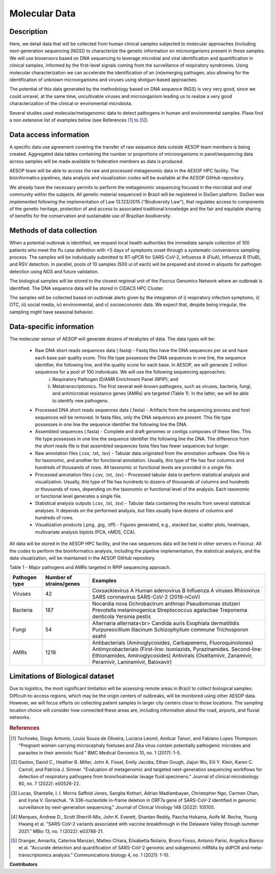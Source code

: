 Molecular Data
=====

Description
^^^^^^^^^^^

Here, we detail data that will be collected from human clinical samples subjected to molecular approaches (including next-generation sequencing [NGS]) to characterize the genetic information on microorganisms present in these samples. We will use biosensors based on DNA  sequencing to leverage microbial and viral identification and quantification in clinical samples, informed by the first-level signals coming from the surveillance of respiratory syndromes. Using molecular characterization we can accelerate the identification of an (re)emerging pathogen, also allowing for the identification of unknown microorganisms and viruses using shotgun-based approaches.  

The potential of this data generated by the methodology based on DNA sequence (NGS) is very very good, since we could unravel, at the same time, uncultivable viruses and microorganism leading us to realize a very good characterization of the clinical or enviromental microbiota.

Several studies used molecular/metagenomic data to detect pathogens in human and environmental samples. Plase find a non extensive list of examples below (see References [1]_ to [5]_).

Data access information
^^^^^^^^^^^^^^^^^^^^^^^

A specific data use agreement covering the transfer of raw sequence data outside AESOP team members is being created. Aggregated data tables containing the number or proportions of microorganisms in panel/sequencing data across samples will be made available to federation members as data is produced.

AESOP team will be able to access the raw and processed metagenomic data in the AESOP HPC facility. The bioinformatics pipelines, data analysis and visualization codes will be available at the AESOP GitHub repository.

We already have the necessary permits to perform the metagenomic sequencing focused in the microbial and viral community within the subjects. All genetic material sequenced in Brazil will be registered in SisGen platform. SisGen was implemented following the implementation of Law 13.123/2015 ("Biodiversity Law"), that regulates access to components of the genetic heritage, protection of and access to associated traditional knowledge and the fair and equitable sharing of benefits for the conservation and sustainable use of Brazilian biodiversity. 

Methods of data collection
^^^^^^^^^^^^^^^^^^^^^^^^^^

When a potential outbreak is identified, we request local health authorities the immediate sample collection of 100 patients who meet the flu case definition with <5 days of symptoms onset through a systematic convenience sampling process. The samples will be individually submitted to RT-qPCR for SARS-CoV-2, Influenza A (FluA), Influenza B (FluB), and RSV detection. In parallel, pools of 10 samples (500 ul of each) will be prepared and stored in aliquots for pathogen detection using NGS and future validation.

The biological samples will be stored to the closest regional unit of the Fiocruz Genomics Network where an outbreak is identified. The DNA sequence data will be stored in CIDACS HPC Cluster.

The samples will be collected based on outbreak alerts given by the integration of i) respiratory infection symptoms, ii) OTC, iii) social media, iv) environmental, and v) socioeconomic data. We expect that, despite being irregular, the sampling might have seasonal behavior. 

Data-specific information
^^^^^^^^^^^^^^^^^^^^^^^^^

The molecular sensor of AESOP will generate dozens of terabytes of data. The data types will be:

	* Raw DNA short reads sequences data (.fastq) - Fastq files have the DNA sequences per se and have each base pair quality score. This file type possesses the DNA sequences in 	    one line, the sequence identifier, the following line, and the quality score for each base. In AESOP, we will generate 2 million sequences for a pool of 100 individuals. We will use the following sequencing approaches: 
		i) Respiratory Pathogen ID/AMR Enrichment Panel (RPIP); and 
		ii) Metatranscriptomics. The first several well-known pathogens, such as viruses, bacteria, fungi, and antimicrobial resistance genes (AMRs) are targeted (Table 1). In the latter, we will be able to identify new pathogens. 

	* Processed DNA short reads sequences data (.fasta) - Artifacts from the sequencing process and host sequences will be removed. In fasta files, only the DNA sequences are present. This file type possesses in one line the sequence identifier the following line the DNA.
	
	* Assembled sequences (.fasta) - Complete and draft genomes or contigs composes of these files. This file type possesses in one line the sequence identifier the following line the DNA. The difference from the short reads file is that assembled sequences fasta files has fewer sequences but longer.

	* Raw annotation files (.csv, .txt, .tsv) - Tabular data originated from the annotation software. One file is for taxonomic, and another for functional annotation. Usually, this type of file has four columns and hundreds of thousands of rows. All taxonomic or functional levels are provided in a single file.

	* Processed annotation files (.csv, .txt, .tsv) - Processed tabular data to perform statistical analysis and visualization. Usually, this type of file has hundreds to dozens of thousands of columns and hundreds or thousands of rows, depending on the taxonomic or functional level of the analysis. Each taxonomic or functional level generates a single file.

	* Statistical analysis outputs (.csv, .txt, .tsv) - Tabular data containing the results from several statistical analyses. It depends on the performed analysis, but files usually have dozens of columns and hundreds of rows.

	* Visualization products (.png, .jpg, .tiff) - Figures generated, e.g., stacked bar, scatter plots, heatmaps, multivariate analysis biplots (PCA, nMDS, CCA).  
 
All data will be stored in the AESOP HPC facility, and the raw sequences data will be held in other servers in Fiocruz. All the codes to perform the bioinformatics analysis, including the pipeline implementation, the statistical analysis, and the data visualization, will be maintained in the AESOP GitHub repository.

Table 1 - Major pathogens and AMRs targeted in RPIP sequencing approach.

+---------------+-------------------------+--------------------------------------------------------------------------------------------------------+
| Pathogen type | Number of strains/genes | Examples                                                                                               |
+===============+=========================+========================================================================================================+
| Viruses       | 42                      | Coxsackievirus A                                                                                       |
|               |                         | Human adenovirus B                                                                                     |
|               |                         | Influenza A viruses                                                                                    |
|               |                         | Rhinovirus                                                                                             |
|               |                         | SARS coronavirus                                                                                       |
|               |                         | SARS-CoV-2 (2019-nCoV)                                                                                 |
+---------------+-------------------------+--------------------------------------------------------------------------------------------------------+
| Bacteria      | 187                     | Nocardia nova                                                                                          |
|               |                         | Ochrobactrum anthropi                                                                                  |
|               |                         | Pseudomonas stutzeri                                                                                   |
|               |                         | Prevotella melaninogenica                                                                              |
|               |                         | Streptococcus agalactiae                                                                               |
|               |                         | Treponema denticola                                                                                    |
|               |                         | Yersinia pestis                                                                                        |
+---------------+-------------------------+--------------------------------------------------------------------------------------------------------+
| Fungi         | 54                      | Alternaria alternata<br>                                                                               |
|               |                         | Candida auris                                                                                          |
|               |                         | Exophiala dermatitidis                                                                                 |
|               |                         | Purpureocillium lilacinum                                                                              |
|               |                         | Schizophyllum commune                                                                                  |
|               |                         | Trichosporon asahii                                                                                    |
+---------------+-------------------------+--------------------------------------------------------------------------------------------------------+
| AMRs          | 1218                    | Antibacterials (Aminoglycosides, Carbapenems, Fluoroquinolones)                                        |
|               |                         | Antimycobacterials (First-line: Isoniazids, Pyrazinamides. Second-line: Ethionamides, Aminoglycosides) |
|               |                         | Antivirals (Oseltamivir, Zanamivir, Peramivir, Laninamivir, Baloxavir)                                 |
+---------------+-------------------------+--------------------------------------------------------------------------------------------------------+

Limitations of Biological dataset
^^^^^^^^^^^^^^^^^^^^^^^^^^
Due to logistics, the most significant limitation will be assessing remote areas in Brazil to collect biological samples. Difficult-to-access regions, which may be the origin centers of outbreaks, will be monitored using other AESOP data. However, we will focus efforts on collecting patient samples in larger city centers close to those locations. The sampling location choice will consider how connected these areas are, including information about the road, airports, and fluvial networks.

.. rubric:: References

.. [1] Tschoeke, Diogo Antonio, Louisi Souza de Oliveira, Luciana Leomil, Amilcar Tanuri, and Fabiano Lopes Thompson. "Pregnant women carrying microcephaly foetuses and Zika virus contain potentially pathogenic microbes and parasites in their amniotic fluid." BMC Medical Genomics 10, no. 1 (2017): 1-5.

.. [2] Gaston, David C., Heather B. Miller, John A. Fissel, Emily Jacobs, Ethan Gough, Jiajun Wu, Eili Y. Klein, Karen C. Carroll, and Patricia J. Simner. "Evaluation of metagenomic and targeted next-generation sequencing workflows for detection of respiratory pathogens from bronchoalveolar lavage fluid specimens." Journal of clinical microbiology 60, no. 7 (2022): e00526-22.

.. [3] Lucas, Shantelle, I. I. Morris Saffold Jones, Sangita Kothari, Adrian Madlambayan, Christopher Ngo, Carmen Chan, and Iryna V. Goraichuk. "A 336-nucleotide in-frame deletion in ORF7a gene of SARS-CoV-2 identified in genomic surveillance by next-generation sequencing." Journal of Clinical Virology 148 (2022): 105105.

.. [4] Marques, Andrew D., Scott Sherrill-Mix, John K. Everett, Shantan Reddy, Pascha Hokama, Aoife M. Roche, Young Hwang et al. "SARS-CoV-2 variants associated with vaccine breakthrough in the Delaware Valley through summer 2021." MBio 13, no. 1 (2022): e03788-21.

.. [5] Oranger, Annarita, Caterina Manzari, Matteo Chiara, Elisabetta Notario, Bruno Fosso, Antonio Parisi, Angelica Bianco et al. "Accurate detection and quantification of SARS-CoV-2 genomic and subgenomic mRNAs by ddPCR and meta-transcriptomics analysis." Communications biology 4, no. 1 (2021): 1-10.



**Contributors**

